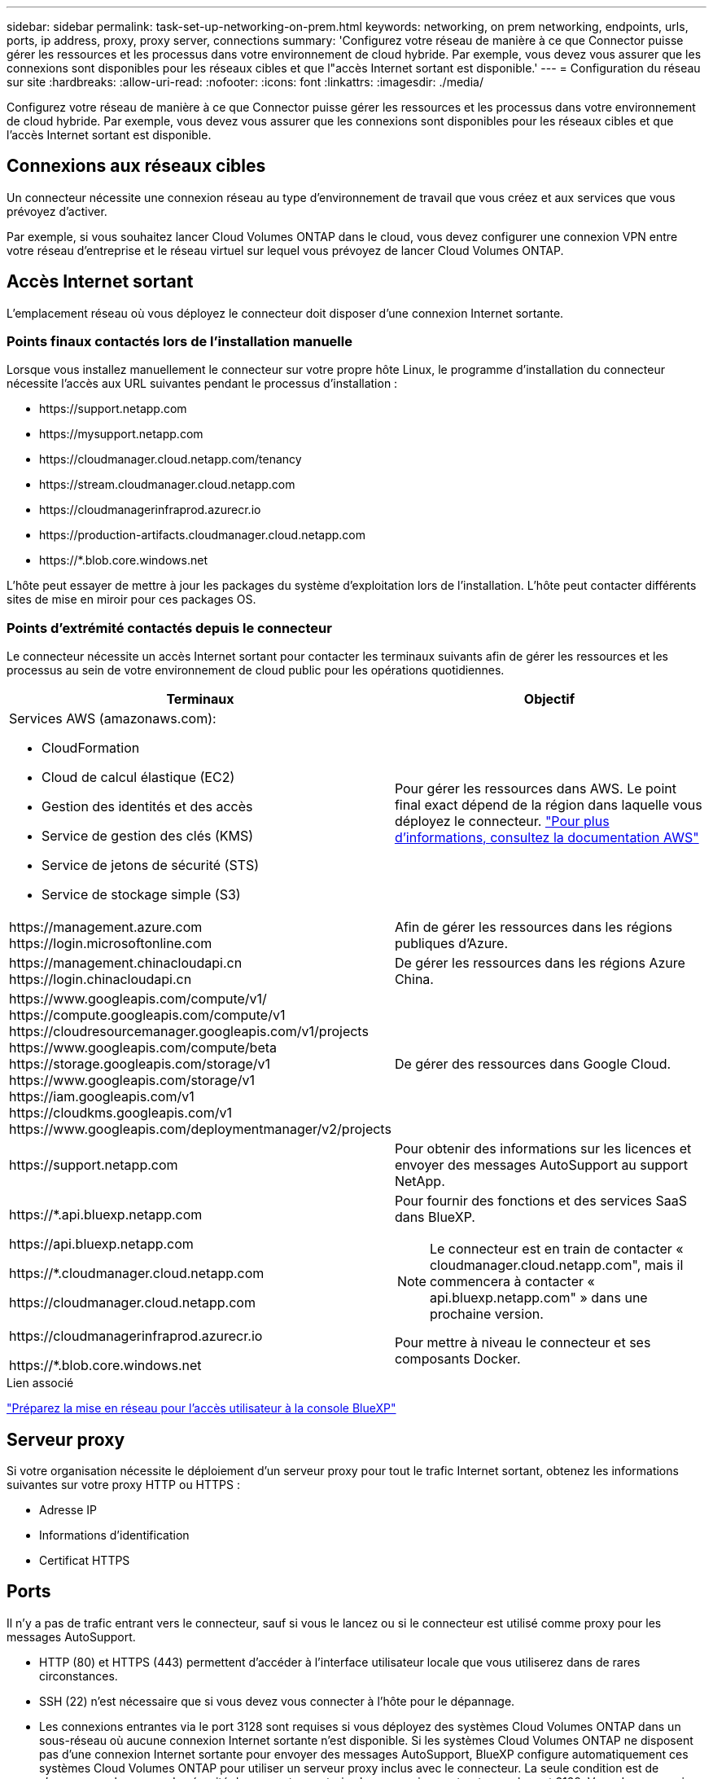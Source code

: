 ---
sidebar: sidebar 
permalink: task-set-up-networking-on-prem.html 
keywords: networking, on prem networking, endpoints, urls, ports, ip address, proxy, proxy server, connections 
summary: 'Configurez votre réseau de manière à ce que Connector puisse gérer les ressources et les processus dans votre environnement de cloud hybride. Par exemple, vous devez vous assurer que les connexions sont disponibles pour les réseaux cibles et que l"accès Internet sortant est disponible.' 
---
= Configuration du réseau sur site
:hardbreaks:
:allow-uri-read: 
:nofooter: 
:icons: font
:linkattrs: 
:imagesdir: ./media/


[role="lead"]
Configurez votre réseau de manière à ce que Connector puisse gérer les ressources et les processus dans votre environnement de cloud hybride. Par exemple, vous devez vous assurer que les connexions sont disponibles pour les réseaux cibles et que l'accès Internet sortant est disponible.



== Connexions aux réseaux cibles

Un connecteur nécessite une connexion réseau au type d'environnement de travail que vous créez et aux services que vous prévoyez d'activer.

Par exemple, si vous souhaitez lancer Cloud Volumes ONTAP dans le cloud, vous devez configurer une connexion VPN entre votre réseau d'entreprise et le réseau virtuel sur lequel vous prévoyez de lancer Cloud Volumes ONTAP.



== Accès Internet sortant

L'emplacement réseau où vous déployez le connecteur doit disposer d'une connexion Internet sortante.



=== Points finaux contactés lors de l'installation manuelle

Lorsque vous installez manuellement le connecteur sur votre propre hôte Linux, le programme d'installation du connecteur nécessite l'accès aux URL suivantes pendant le processus d'installation :

* \https://support.netapp.com
* \https://mysupport.netapp.com
* \https://cloudmanager.cloud.netapp.com/tenancy
* \https://stream.cloudmanager.cloud.netapp.com
* \https://cloudmanagerinfraprod.azurecr.io
* \https://production-artifacts.cloudmanager.cloud.netapp.com
* \https://*.blob.core.windows.net


L'hôte peut essayer de mettre à jour les packages du système d'exploitation lors de l'installation. L'hôte peut contacter différents sites de mise en miroir pour ces packages OS.



=== Points d'extrémité contactés depuis le connecteur

Le connecteur nécessite un accès Internet sortant pour contacter les terminaux suivants afin de gérer les ressources et les processus au sein de votre environnement de cloud public pour les opérations quotidiennes.

[cols="2*"]
|===
| Terminaux | Objectif 


 a| 
Services AWS (amazonaws.com):

* CloudFormation
* Cloud de calcul élastique (EC2)
* Gestion des identités et des accès
* Service de gestion des clés (KMS)
* Service de jetons de sécurité (STS)
* Service de stockage simple (S3)

| Pour gérer les ressources dans AWS. Le point final exact dépend de la région dans laquelle vous déployez le connecteur. https://docs.aws.amazon.com/general/latest/gr/rande.html["Pour plus d'informations, consultez la documentation AWS"^] 


| \https://management.azure.com
\https://login.microsoftonline.com | Afin de gérer les ressources dans les régions publiques d'Azure. 


| \https://management.chinacloudapi.cn
\https://login.chinacloudapi.cn | De gérer les ressources dans les régions Azure China. 


| \https://www.googleapis.com/compute/v1/
\https://compute.googleapis.com/compute/v1
\https://cloudresourcemanager.googleapis.com/v1/projects
\https://www.googleapis.com/compute/beta
\https://storage.googleapis.com/storage/v1
\https://www.googleapis.com/storage/v1
\https://iam.googleapis.com/v1
\https://cloudkms.googleapis.com/v1
\https://www.googleapis.com/deploymentmanager/v2/projects | De gérer des ressources dans Google Cloud. 


| \https://support.netapp.com | Pour obtenir des informations sur les licences et envoyer des messages AutoSupport au support NetApp. 


 a| 
\https://*.api.bluexp.netapp.com

\https://api.bluexp.netapp.com

\https://*.cloudmanager.cloud.netapp.com

\https://cloudmanager.cloud.netapp.com
 a| 
Pour fournir des fonctions et des services SaaS dans BlueXP.


NOTE: Le connecteur est en train de contacter « cloudmanager.cloud.netapp.com", mais il commencera à contacter « api.bluexp.netapp.com" » dans une prochaine version.



| \https://cloudmanagerinfraprod.azurecr.io

\https://*.blob.core.windows.net | Pour mettre à niveau le connecteur et ses composants Docker. 
|===
.Lien associé
link:reference-networking-saas-console.html["Préparez la mise en réseau pour l'accès utilisateur à la console BlueXP"]



== Serveur proxy

Si votre organisation nécessite le déploiement d'un serveur proxy pour tout le trafic Internet sortant, obtenez les informations suivantes sur votre proxy HTTP ou HTTPS :

* Adresse IP
* Informations d'identification
* Certificat HTTPS




== Ports

Il n'y a pas de trafic entrant vers le connecteur, sauf si vous le lancez ou si le connecteur est utilisé comme proxy pour les messages AutoSupport.

* HTTP (80) et HTTPS (443) permettent d'accéder à l'interface utilisateur locale que vous utiliserez dans de rares circonstances.
* SSH (22) n'est nécessaire que si vous devez vous connecter à l'hôte pour le dépannage.
* Les connexions entrantes via le port 3128 sont requises si vous déployez des systèmes Cloud Volumes ONTAP dans un sous-réseau où aucune connexion Internet sortante n'est disponible. Si les systèmes Cloud Volumes ONTAP ne disposent pas d'une connexion Internet sortante pour envoyer des messages AutoSupport, BlueXP configure automatiquement ces systèmes Cloud Volumes ONTAP pour utiliser un serveur proxy inclus avec le connecteur. La seule condition est de s'assurer que le groupe de sécurité du connecteur autorise les connexions entrantes sur le port 3128. Vous devrez ouvrir ce port après le déploiement du connecteur.




== Limitation de l'adresse IP

Il existe un conflit possible avec des adresses IP dans la plage 172. https://docs.netapp.com/us-en/bluexp-setup-admin/reference-limitations.html["En savoir plus sur cette limitation"].
